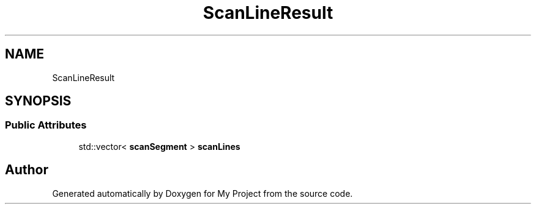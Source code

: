.TH "ScanLineResult" 3 "Wed Feb 1 2023" "Version Version 0.0" "My Project" \" -*- nroff -*-
.ad l
.nh
.SH NAME
ScanLineResult
.SH SYNOPSIS
.br
.PP
.SS "Public Attributes"

.in +1c
.ti -1c
.RI "std::vector< \fBscanSegment\fP > \fBscanLines\fP"
.br
.in -1c

.SH "Author"
.PP 
Generated automatically by Doxygen for My Project from the source code\&.
